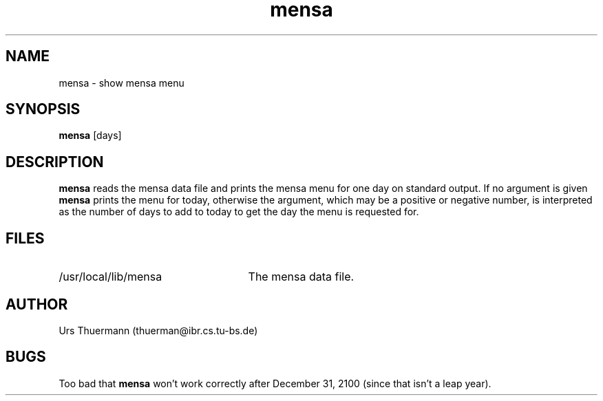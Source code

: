 .TH mensa 1L
.SH NAME
mensa \- show mensa menu
.SH SYNOPSIS
.B mensa
[days]
.SH DESCRIPTION
.B mensa
reads the mensa data file and prints the mensa menu for one day on
standard output.  If no argument is given
.B mensa
prints the menu for today, otherwise the argument, which may be a positive
or negative number, is interpreted as the number of days to add to today
to get the day the menu is requested for.
.SH FILES
.TP 25
/usr/local/lib/mensa
The mensa data file.
.SH AUTHOR
Urs Thuermann (thuerman@ibr.cs.tu-bs.de)
.SH BUGS
Too bad that
.B mensa
won't work correctly after December 31, 2100 (since that isn't a leap year).
